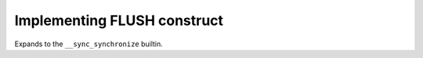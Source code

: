 ..
  Copyright 1988-2022 Free Software Foundation, Inc.
  This is part of the GCC manual.
  For copying conditions, see the GPL license file

.. _implementing-flush-construct:

Implementing FLUSH construct
****************************

Expands to the ``__sync_synchronize`` builtin.

